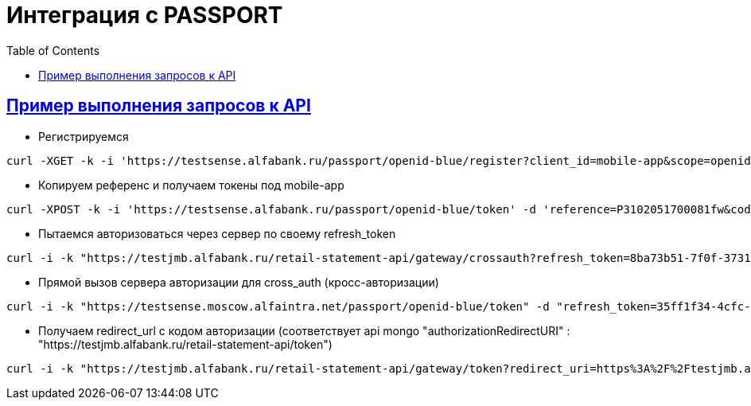 = Интеграция с PASSPORT
:doctype: book
:icons: font
:source-highlighter: highlightjs
:toc: left
:toclevels: 4
:sectlinks:

== Пример выполнения запросов к API
* Регистрируемся
----
curl -XGET -k -i 'https://testsense.alfabank.ru/passport/openid-blue/register?client_id=mobile-app&scope=openid%20retail-statement-rp&account_number=40817810804440002233&response_type=code' -H 'Accept: application/json'
----
* Копируем референс и получаем токены под mobile-app
----
curl -XPOST -k -i 'https://testsense.alfabank.ru/passport/openid-blue/token' -d 'reference=P3102051700081fw&code=0000&username=18630703&grant_type=AUTHORIZATION_CODE&response_type=token&scope=retail-statement-rp.read' -u 'mobile-app:1231238'
----
* Пытаемся авторизоваться через сервер по своему refresh_token
----
curl -i -k "https://testjmb.alfabank.ru/retail-statement-api/gateway/crossauth?refresh_token=8ba73b51-7f0f-3731-a3d6-bdc3840fdce9&client_id=retail-statement-rp" -u "mobile-app:1231238"
----
* Прямой вызов сервера авторизации для cross_auth (кросс-авторизации)
----
curl -i -k "https://testsense.moscow.alfaintra.net/passport/openid-blue/token" -d "refresh_token=35ff1f34-4cfc-3f30-b338-b44fd59a3a37&grant_type=REFRESH_TOKEN&response_type=TOKEN" -XPOST -u "mobile-app:1231238"
----
* Получаем redirect_url с кодом авторизации (соответствует api mongo "authorizationRedirectURI" : "https://testjmb.alfabank.ru/retail-statement-api/token")

----
curl -i -k "https://testjmb.alfabank.ru/retail-statement-api/gateway/token?redirect_uri=https%3A%2F%2Ftestjmb.alfabank.ru%2Fretail-statement-api%2Fgateway%2Ftoken&code=5f9c6ad0-6a08-3bd6-aa67-5b62480198f4&expires_in=1493753052064"
----
